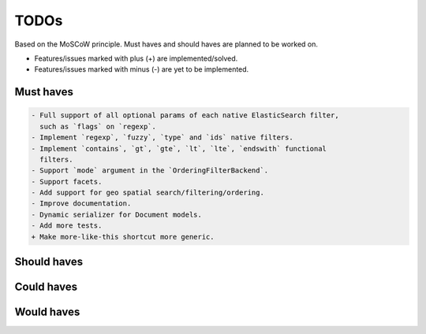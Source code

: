 =====
TODOs
=====
Based on the MoSCoW principle. Must haves and should haves are planned to be
worked on.

* Features/issues marked with plus (+) are implemented/solved.
* Features/issues marked with minus (-) are yet to be implemented.

Must haves
==========
.. code-block:: text

    - Full support of all optional params of each native ElasticSearch filter,
      such as `flags` on `regexp`.
    - Implement `regexp`, `fuzzy`, `type` and `ids` native filters.
    - Implement `contains`, `gt`, `gte`, `lt`, `lte`, `endswith` functional
      filters.
    - Support `mode` argument in the `OrderingFilterBackend`.
    - Support facets.
    - Add support for geo spatial search/filtering/ordering.
    - Improve documentation.
    - Dynamic serializer for Document models.
    - Add more tests.
    + Make more-like-this shortcut more generic.

Should haves
============
.. code-block:: text


Could haves
===========
.. code-block:: text


Would haves
===========
.. code-block:: text

